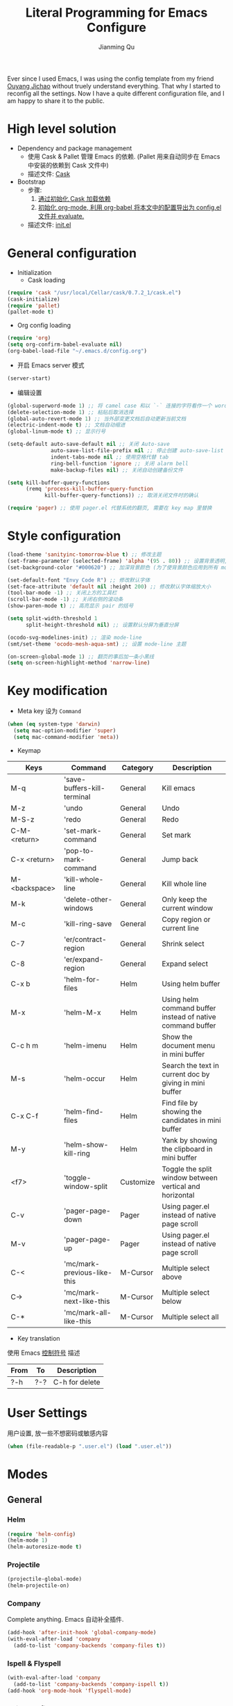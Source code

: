 #+STARTUP: indent
#+STARTUP: showall
#+PROPERTY: header-args :results silent
#+TITLE:   Literal Programming for Emacs Configure
#+author:  Jianming Qu

Ever since I used Emacs, I was using the config template from my friend [[http://blog.oyanglul.us][Ouyang Jichao]] without truely understand everything. That why I started to reconfig all the settings. Now I have a quite different configuration file, and I am happy to share it to the public.

* High level solution
- Dependency and package management
  - 使用 Cask & Pallet 管理 Emacs 的依赖. (Pallet 用来自动同步在 Emacs 中安装的依赖到 Cask 文件中)
  - 描述文件: [[https://github.com/SanCoder-Q/.emacs.d/blob/master/Cask][Cask]]

- Bootstrap
  - 步骤:
    1. [[cask-loading][通过初始化 Cask 加载依赖]]
    2. [[org-config-loading][初始化 org-mode, 利用 org-babel 将本文中的配置导出为 config.el 文件并 evaluate.]]
  - 描述文件: [[https://github.com/SanCoder-Q/.emacs.d/blob/master/init.el][init.el]]


* General configuration
- Initialization
  + Cask loading <<cask-loading>>
#+BEGIN_SRC emacs-lisp :tangle no :eval never
  (require 'cask "/usr/local/Cellar/cask/0.7.2_1/cask.el")
  (cask-initialize)
  (require 'pallet)
  (pallet-mode t)
#+END_SRC

  + Org config loading <<org-config-loading>>
#+BEGIN_SRC emacs-lisp :tangle no :eval never
  (require 'org)
  (setq org-confirm-babel-evaluate nil)
  (org-babel-load-file "~/.emacs.d/config.org")
#+END_SRC

- 开启 Emacs server 模式
#+BEGIN_SRC emacs-lisp
  (server-start)
#+END_SRC

- 编辑设置
#+BEGIN_SRC emacs-lisp
  (global-superword-mode 1) ;; 将 camel case 和以 `-` 连接的字符看作一个 word
  (delete-selection-mode 1) ;; 粘贴后取消选择
  (global-auto-revert-mode 1) ;; 当外部变更文档后自动更新当前文档
  (electric-indent-mode t) ;; 文档自动缩进
  (global-linum-mode t) ;; 显示行号

  (setq-default auto-save-default nil ;; 关闭 Auto-save
                auto-save-list-file-prefix nil ;; 停止创建 auto-save-list 文件夹
                indent-tabs-mode nil ;; 使用空格代替 tab
                ring-bell-function 'ignore ;; 关闭 alarm bell
                make-backup-files nil) ;; 关闭自动创建备份文件

  (setq kill-buffer-query-functions
        (remq 'process-kill-buffer-query-function
              kill-buffer-query-functions)) ;; 取消关闭文件时的确认

  (require 'pager) ;; 使用 pager.el 代替系统的翻页, 需要在 key map 里替换
#+END_SRC


* Style configuration
#+BEGIN_SRC emacs-lisp
  (load-theme 'sanityinc-tomorrow-blue t) ;; 修改主题
  (set-frame-parameter (selected-frame) 'alpha '(95 . 80)) ;; 设置背景透明, 分别为 Emacs active 和 unactive 时的透明度
  (set-background-color "#000620") ;; 加深背景颜色 (为了使背景颜色应用到所有 mode 需要修改theme文件中的背景颜色)

  (set-default-font "Envy Code R") ;; 修改默认字体
  (set-face-attribute 'default nil :height 200) ;; 修改默认字体缩放大小
  (tool-bar-mode -1) ;; 关闭上方的工具栏
  (scroll-bar-mode -1) ;; 关闭右侧的滚动条
  (show-paren-mode t) ;; 高亮显示 pair 的括号

  (setq split-width-threshold 1
        split-height-threshold nil) ;; 设置默认分屏为垂直分屏

  (ocodo-svg-modelines-init) ;; 渲染 mode-line
  (smt/set-theme 'ocodo-mesh-aqua-smt) ;; 设置 mode-line 主题

  (on-screen-global-mode 1) ;; 翻页的事后加一条小黑线
  (setq on-screen-highlight-method 'narrow-line)

#+END_SRC


* Key modification
- Meta key 设为 =Command=
#+BEGIN_SRC emacs-lisp
  (when (eq system-type 'darwin)
    (setq mac-option-modifier 'super)
    (setq mac-command-modifier 'meta))
#+END_SRC

- Keymap
#+NAME: gen-keys
#+BEGIN_SRC emacs-lisp :var keys=mkeys :results output :tangle no :exports none :colnames nil
  (mapcar (lambda (l)
            (let* ((key (car l))
                   (command (car (cdr l)))
                   (def (format "global-set-key (kbd \"%s\")" key)))
              (princ (format "(%s %s)\n" def command))))
          keys)
#+END_SRC

#+TBLNAME: mkeys
| Keys          | Command                     | Category  | Description                                                |
|---------------+-----------------------------+-----------+------------------------------------------------------------|
| M-q           | 'save-buffers-kill-terminal | General   | Kill emacs                                                 |
| M-z           | 'undo                       | General   | Undo                                                       |
| M-S-z         | 'redo                       | General   | Redo                                                       |
| C-M-<return>  | 'set-mark-command           | General   | Set mark                                                   |
| C-x <return>  | 'pop-to-mark-command        | General   | Jump back                                                  |
| M-<backspace> | 'kill-whole-line            | General   | Kill whole line                                            |
| M-k           | 'delete-other-windows       | General   | Only keep the current window                               |
| M-c           | 'kill-ring-save             | General   | Copy region or current line                                |
| C-7           | 'er/contract-region         | General   | Shrink select                                              |
| C-8           | 'er/expand-region           | General   | Expand select                                              |
| C-x b         | 'helm-for-files             | Helm      | Using helm buffer                                          |
| M-x           | 'helm-M-x                   | Helm      | Using helm command buffer instead of native command buffer |
| C-c h m       | 'helm-imenu                 | Helm      | Show the document menu in mini buffer                      |
| M-s           | 'helm-occur                 | Helm      | Search the text in current doc by giving in mini buffer    |
| C-x C-f       | 'helm-find-files            | Helm      | Find file by showing the candidates in mini buffer         |
| M-y           | 'helm-show-kill-ring        | Helm      | Yank by showing the clipboard in mini buffer               |
| <f7>          | 'toggle-window-split        | Customize | Toggle the split window between vertical and horizontal    |
| C-v           | 'pager-page-down            | Pager     | Using pager.el instead of native page scroll               |
| M-v           | 'pager-page-up              | Pager     | Using pager.el instead of native page scroll               |
| C-<           | 'mc/mark-previous-like-this | M-Cursor  | Multiple select above                                      |
| C->           | 'mc/mark-next-like-this     | M-Cursor  | Multiple select below                                      |
| C-*           | 'mc/mark-all-like-this      | M-Cursor  | Multiple select all                                        |

- Key translation
#+NAME: trans-keys
#+BEGIN_SRC emacs-lisp :var keys=tkeys :results output :tangle no :exports none :colnames nil
  (mapcar (lambda (l)
            (let* ((srckey (car l))
                   (deskey (car (cdr l))))
              (princ (format "(keyboard-translate %s %s)\n" srckey deskey))))
          keys)
#+END_SRC

使用 Emacs [[http://ergoemacs.org/emacs_manual/elisp/Ctl_002dChar-Syntax.html][控制符号]] 描述
#+TBLNAME: tkeys
| From  | To    | Description    |
|-------+-------+----------------|
| ?\C-h | ?\C-? | C-h for delete |

#+BEGIN_SRC emacs-lisp :noweb yes :exports none
  <<gen-keys()>>
  <<trans-keys()>>
#+END_SRC


* User Settings
用户设置, 放一些不想密码或敏感内容
#+BEGIN_SRC emacs-lisp
 (when (file-readable-p ".user.el") (load ".user.el"))
#+END_SRC


* Modes
** General
*** Helm
#+BEGIN_SRC emacs-lisp
  (require 'helm-config)
  (helm-mode 1)
  (helm-autoresize-mode t)
#+END_SRC

*** Projectile
#+BEGIN_SRC emacs-lisp
  (projectile-global-mode)
  (helm-projectile-on)
#+END_SRC

*** Company
Complete anything. Emacs 自动补全插件.
#+BEGIN_SRC emacs-lisp
  (add-hook 'after-init-hook 'global-company-mode)
  (with-eval-after-load 'company
    (add-to-list 'company-backends 'company-files t))
#+END_SRC

*** Ispell & Flyspell
#+BEGIN_SRC emacs-lisp
  (with-eval-after-load 'company
    (add-to-list 'company-backends 'company-ispell t))
  (add-hook 'org-mode-hook 'flyspell-mode)
#+END_SRC

*** Editorconfig
#+BEGIN_SRC emacs-lisp 
  (require 'editorconfig)
  (editorconfig-mode 1)
#+END_SRC

*** Indent Setting
#+BEGIN_SRC emacs-lisp 
  (setq web-mode-markup-indent-offset 2)
  (setq web-mode-code-indent-offset 2)
  (setq js2-basic-offset 2)
#+END_SRC


** Language aspect
*** Org
#+BEGIN_SRC emacs-lisp
  (org-indent-mode t)
  (setq org-use-sub-superscripts '{}) ;; 显式的使用A_{B}来表示B是A的角标
  (setq org-export-with-sub-superscripts '{}) ;; 显式的使用A_{B}来表示B是A的角标
  (setq-default org-cycle-emulate-tab 'white) ;; Tab 键仅在空白行中为输入 tab, 其他情况均为展开或关闭 section
  (add-hook 'org-mode-hook 'visual-line-mode) ;; 回行
  (set-face-attribute 'org-level-1 nil :height 1.6 :bold t)
  (set-face-attribute 'org-level-2 nil :height 1.4 :bold t)
  (set-face-attribute 'org-level-3 nil :height 1.2 :bold t)
#+END_SRC

**** Source block template
#+NAME: src-tmpl
#+BEGIN_SRC emacs-lisp :var srcmap=src-alias :results output :tangle no :exports none :colnames nil
    (mapcar (lambda (l)
              (let* ((alias (car l))
                     (source (car (cdr l)))
                     (args (car (last l)))
                     (tmpl (format "(\"%s\" \"#+BEGIN_SRC %s %s\\n?\\n#+END_SRC\\n\")" alias source args)))
                (princ (format "(add-to-list 'org-structure-template-alist '%s)\n" tmpl))))
            srcmap)
#+END_SRC

#+TBLNAME: src-alias
| Alias | Actual source | Header arguments |
|-------+---------------+------------------|
| e     | emacs-lisp    |                  |
| j     | js            |                  |
| s     | scala         |                  |
| r     | ruby          |                  |
| h     | haskell       |                  |
| S     | scheme        |                  |
| sh    | shell-script  |                  |

#+BEGIN_SRC emacs-lisp :noweb yes :exports none
  <<src-tmpl()>>
#+END_SRC

**** Publish
Emacs 2.5 需要单独安装 htmlize 来支持代码发布的语法高亮功能!

#+BEGIN_SRC emacs-lisp
  (setq org-html-validation-link nil)
  (setq org-export-html-coding-system 'utf-8-unix)
  (setq org-publish-use-timestamps-flag nil) ;; 每次重新发布html
  (setq org-publish-project-alist
        '(("blog"
           :base-directory "~/Dev/blog/sancoder-q.github.io/_org/"
           :base-extension "org"
           :publishing-directory "~/Dev/blog/sancoder-q.github.io/_posts"
           :html-extension "org.html"
           :sub-superscript "{}"
           :htmlized-source t
           :recursive t
           :publishing-function org-html-publish-to-html
           :section-numbers 4
           :with-toc nil
           :body-only t)))
#+END_SRC


*** Emacs-lisp
#+BEGIN_SRC emacs-lisp
  (define-key emacs-lisp-mode-map (kbd "C-c C-c") 'eval-buffer)
#+END_SRC

*** HTML
#+BEGIN_SRC emacs-lisp 
  (add-to-list 'auto-mode-alist '("\\.html?\\'" . web-mode))
  (eval-after-load "web-mode"
    '(setq web-mode-enable-auto-expanding t))
#+END_SRC

*** JavaScript
**** Tern
Tern 是一款 Javascript 代码分析工具. Tern-mode 在后台打开 tern server, 通过中间件与 emacs 通信, 实现 JS 代码补全和跳转.
#+BEGIN_SRC emacs-lisp
  (with-eval-after-load 'company
    (add-to-list 'company-backends 'company-tern))
#+END_SRC

**** js2-mode
#+BEGIN_SRC emacs-lisp 
  (add-to-list 'auto-mode-alist '("\\.js\\'" . js2-mode))
  (add-to-list 'auto-mode-alist '("\\.jsx\\'" . js2-jsx-mode))
#+END_SRC

*** C#
#+BEGIN_SRC emacs-lisp
  (add-to-list 'auto-mode-alist '("\\.cs\\'" . csharp-mode))
#+END_SRC

*** Scala
**** scala-mode
#+BEGIN_SRC emacs-lisp 
  (add-to-list 'auto-mode-alist '("\\.sbt\\'" . scala-mode))
  (add-to-list 'auto-mode-alist '("\\.sc\\'" . scala-mode))
  (add-to-list 'auto-mode-alist '("\\.scala\\'" . scala-mode))
#+END_SRC

**** ensime
#+BEGIN_SRC emacs-lisp 
  ;; (require 'ensime)
  ;; (add-hook 'scala-mode-hook 'ensime-mode)
#+END_SRC


* Customize
** Toggle window split
#+BEGIN_SRC emacs-lisp
  (defun toggle-window-split ()
    (interactive)
    (if (= (count-windows) 2)
        (let* ((this-win-buffer (window-buffer))
               (next-win-buffer (window-buffer (next-window)))
               (this-win-edges (window-edges (selected-window)))
               (next-win-edges (window-edges (next-window)))
               (this-win-2nd (not (and (<= (car this-win-edges)
                                           (car next-win-edges))
                                       (<= (cadr this-win-edges)
                                           (cadr next-win-edges)))))
               (splitter
                (if (= (car this-win-edges)
                       (car (window-edges (next-window))))
                    'split-window-horizontally
                  'split-window-vertically)))
          (delete-other-windows)
          (let ((first-win (selected-window)))
            (funcall splitter)
            (if this-win-2nd (other-window 1))
            (set-window-buffer (selected-window) this-win-buffer)
            (set-window-buffer (next-window) next-win-buffer)
            (select-window first-win)
            (if this-win-2nd (other-window 1))))))
#+END_SRC

** sudo-editor
#+BEGIN_SRC emacs-lisp
(defun sudo-edit (&optional arg)
  "Edit currently visited file as root.

With a prefix ARG prompt for a file to visit.
Will also prompt for a file to visit if current
buffer is not visiting a file."
  (interactive "P")
  (if (or arg (not buffer-file-name))
      (find-file (concat "/sudo:root@localhost:"
                         (ido-read-file-name "Find file(as root): ")))
    (find-alternate-file (concat "/sudo:root@localhost:" buffer-file-name))))
#+END_SRC

** y-ret-or-n-p
#+BEGIN_SRC emacs-lisp 
  (defun y-ret-or-n-p (prompt)
    (let ((answer 'recenter)
          (padded (lambda (prompt &optional dialog)
                    (let ((l (length prompt)))
                      (concat prompt
                              (if (or (zerop l) (eq ?\s (aref prompt (1- l))))
                                  "" " ")
                              (if dialog "" "(y [RET] or n) "))))))
      (cond
       (noninteractive
        (setq prompt (funcall padded prompt))
        (let ((temp-prompt prompt))
          (while (not (memq answer '(act skip)))
            (let ((str (read-string temp-prompt)))
              (cond ((member str '("" "y" "Y")) (setq answer 'act))
                    ((member str '("n" "N")) (setq answer 'skip))
                    (t (setq temp-prompt (concat "Please answer y [RET] or n.  "
                                                 prompt))))))))
       ((and (display-popup-menus-p)
             last-input-event             ; not during startup
             (listp last-nonmenu-event)
             use-dialog-box)
        (setq prompt (funcall padded prompt t)
              answer (x-popup-dialog t `(,prompt ("Yes" . act) ("No" . skip)))))
       (t
        (setq prompt (funcall padded prompt))
        (while
            (let* ((scroll-actions '(recenter scroll-up scroll-down
                                              scroll-other-window scroll-other-window-down))
                   (key
                    (let ((cursor-in-echo-area t))
                      (when minibuffer-auto-raise
                        (raise-frame (window-frame (minibuffer-window))))
                      (read-key (propertize (if (memq answer scroll-actions)
                                                prompt
                                              (concat "Please answer y [RET] or n.  "
                                                      prompt))
                                            'face 'minibuffer-prompt)))))
              (setq answer (lookup-key query-replace-map (vector key) t))
              (cond
               ((memq answer '(skip act exit)) nil)
               ((eq answer 'recenter)
                (recenter) t)
               ((eq answer 'scroll-up)
                (ignore-errors (scroll-up-command)) t)
               ((eq answer 'scroll-down)
                (ignore-errors (scroll-down-command)) t)
               ((eq answer 'scroll-other-window)
                (ignore-errors (scroll-other-window)) t)
               ((eq answer 'scroll-other-window-down)
                (ignore-errors (scroll-other-window-down)) t)
               ((or (memq answer '(exit-prefix quit)) (eq key ?\e))
                (signal 'quit nil) t)
               (t t)))
          (ding)
          (discard-input))))
      (let ((ret (memq answer '(act exit))))
        (unless noninteractive
          (message "%s%c" prompt (if ret ?y ?n)))
        ret)))

  (defalias 'yes-or-no-p 'y-ret-or-n-p) ;; 转换 yes/no 问题为 y/n 问题
  (defalias 'y-or-n-p 'y-ret-or-n-p) ;; 转换 yes/no 问题为 y/n 问题
#+END_SRC

